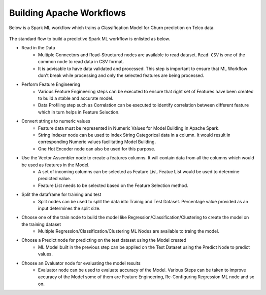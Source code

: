 Building Apache Workflows
==================================

Below is a Spark ML workflow which trains a Classification Model for Churn prediction on Telco data.

.. figure:: ../../../_assets/tutorials/machine-learning/telco-churn-prediction/telco-churn-prediction-wf.png
   :alt: Machine Learning
   :width: 90%

The standard flow to build a predictive Spark ML workflow is enlisted as below.

* Read in the Data
	-	Multiple Connectors and Read-Structured nodes are available to read dataset. ``Read CSV`` is one of the common node to read data in CSV format.
	- 	It is advisable to have data validated and processed. This step is important to ensure that ML Workflow don't break while processing and only the selected features are being processed.
* Perform Feature Engineering
	-	Various Feature Engineering steps can be executed to ensure that right set of Features have been created to build a stable and accurate model.
	-	Data Profiling step such as Correlation can be executed to identify correlation between different feature which in turn helps in Feature Selection.
* Convert strings to numeric values
	-	Feature data must be represented in Numeric Values for Model Building in Apache Spark.
	- 	String Indexer node can be used to index String Categorical data in a column. It would result in corresponding Numeric values facilitating Model Building.
	-	One Hot Encoder node can also be used for this purpose.
* Use the Vector Assembler node to create a features columns. It will contain data from all the columns which would be used as features in the Model.
	-	A set of incoming columns can be selected as Feature List. Featue List would be used to determine predicted value.
	-	Feature List needs to be selected based on the Feature Selection method.
* Split the dataframe for training and test
	-	Split nodes can be used to split the data into Trainig and Test Dataset. Percentage value provided as an input determines the split size.
* Choose one of the train node to build the model like Regression/Classification/Clustering to create the model on the training dataset
	-	Multiple Regression/Classification/Clustering ML Nodes are available to traing the model. 
* Choose a Predict node for predicting on the test dataset using the Model created
	-	ML Model built in the previous step can be applied on the Test Dataset using the Predict Node to predict values.
* Choose an Evaluator node for evaluating the model results
	-	Evaluator node can be used to evaluate accuracy of the Model. Various Steps can be taken to improve accuracy of the Model some of them are Feature Engineering, Re-Configuring Regression ML node and so on.

